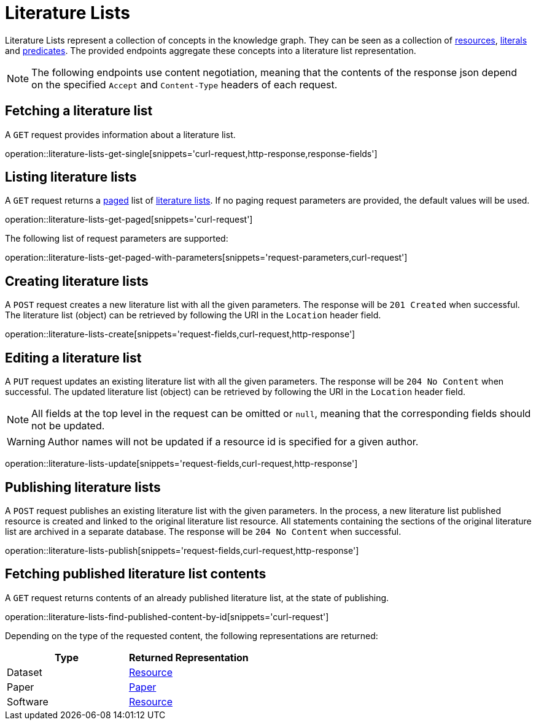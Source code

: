 = Literature Lists

Literature Lists represent a collection of concepts in the knowledge graph.
They can be seen as a collection of <<Resources,resources>>, <<Literals,literals>> and <<Predicates,predicates>>.
The provided endpoints aggregate these concepts into a literature list representation.

NOTE: The following endpoints use content negotiation, meaning that the contents of the response json depend on the specified `Accept` and `Content-Type` headers of each request.

[[literature-lists-fetch]]
== Fetching a literature list

A `GET` request provides information about a literature list.

operation::literature-lists-get-single[snippets='curl-request,http-response,response-fields']

[[literature-lists-list]]
== Listing literature lists

A `GET` request returns a <<sorting-and-pagination,paged>> list of <<literature-lists-fetch,literature lists>>.
If no paging request parameters are provided, the default values will be used.

operation::literature-lists-get-paged[snippets='curl-request']

The following list of request parameters are supported:

operation::literature-lists-get-paged-with-parameters[snippets='request-parameters,curl-request']

[[literature-lists-create]]
== Creating literature lists

A `POST` request creates a new literature list with all the given parameters.
The response will be `201 Created` when successful.
The literature list (object) can be retrieved by following the URI in the `Location` header field.

operation::literature-lists-create[snippets='request-fields,curl-request,http-response']

[[literature-lists-edit]]
== Editing a literature list

A `PUT` request updates an existing literature list with all the given parameters.
The response will be `204 No Content` when successful.
The updated literature list (object) can be retrieved by following the URI in the `Location` header field.

NOTE: All fields at the top level in the request can be omitted or `null`, meaning that the corresponding fields should not be updated.

WARNING: Author names will not be updated if a resource id is specified for a given author.

operation::literature-lists-update[snippets='request-fields,curl-request,http-response']

[[literature-lists-publish]]
== Publishing literature lists

A `POST` request publishes an existing literature list with the given parameters.
In the process, a new literature list published resource is created and linked to the original literature list resource.
All statements containing the sections of the original literature list are archived in a separate database.
The response will be `204 No Content` when successful.

operation::literature-lists-publish[snippets='request-fields,curl-request,http-response']

[[literature-lists-published-contents]]
== Fetching published literature list contents

A `GET` request returns contents of an already published literature list, at the state of publishing.

operation::literature-lists-find-published-content-by-id[snippets='curl-request']

Depending on the type of the requested content, the following representations are returned:

[options="header"]
|===
| Type     | Returned Representation
| Dataset  | <<resources-fetch,Resource>>
| Paper    | <<papers-fetch,Paper>>
| Software | <<resources-fetch,Resource>>
|===
